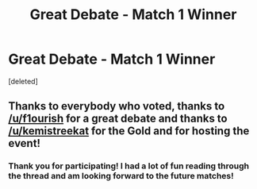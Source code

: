 #+TITLE: Great Debate - Match 1 Winner

* Great Debate - Match 1 Winner
:PROPERTIES:
:Score: 12
:DateUnix: 1453407501.0
:DateShort: 2016-Jan-21
:FlairText: Meta
:END:
[deleted]


** Thanks to everybody who voted, thanks to [[/u/f1ourish]] for a great debate and thanks to [[/u/kemistreekat]] for the Gold and for hosting the event!
:PROPERTIES:
:Author: hugggybear
:Score: 2
:DateUnix: 1453448976.0
:DateShort: 2016-Jan-22
:END:

*** Thank you for participating! I had a lot of fun reading through the thread and am looking forward to the future matches!
:PROPERTIES:
:Author: kemistreekat
:Score: 1
:DateUnix: 1453505412.0
:DateShort: 2016-Jan-23
:END:
